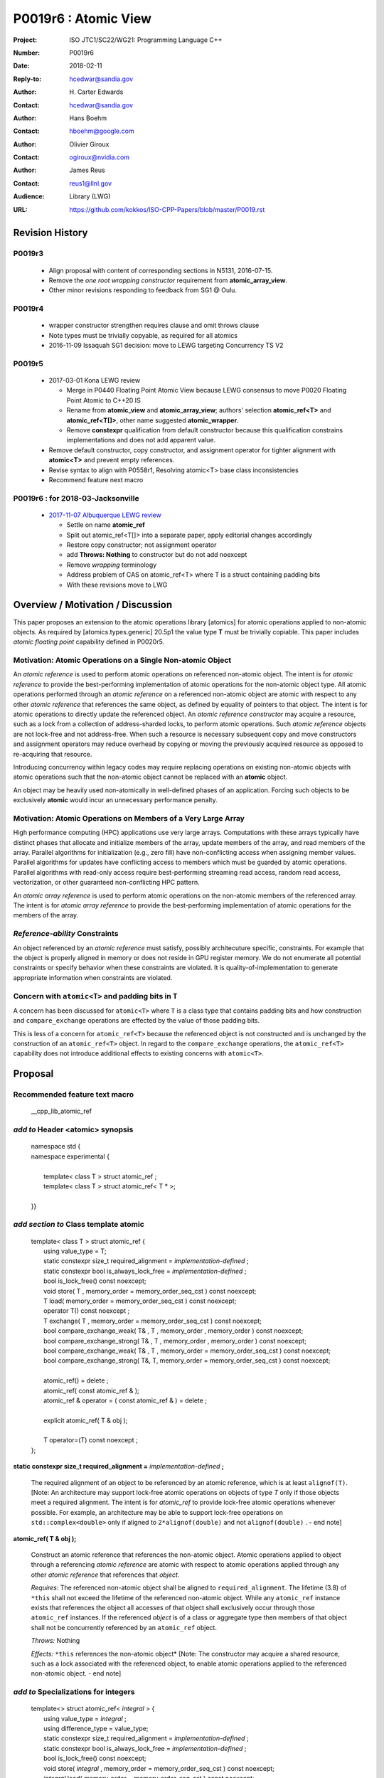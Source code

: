 ===================================================================
P0019r6 : Atomic View
===================================================================

:Project: ISO JTC1/SC22/WG21: Programming Language C++
:Number: P0019r6
:Date: 2018-02-11
:Reply-to: hcedwar@sandia.gov
:Author: H\. Carter Edwards
:Contact: hcedwar@sandia.gov
:Author: Hans Boehm
:Contact: hboehm@google.com
:Author: Olivier Giroux
:Contact: ogiroux@nvidia.com
:Author: James Reus
:Contact: reus1@llnl.gov
:Audience: Library (LWG)
:URL: https://github.com/kokkos/ISO-CPP-Papers/blob/master/P0019.rst

******************************************************************
Revision History
******************************************************************

------------------------------------------------------------------------
P0019r3
------------------------------------------------------------------------

  - Align proposal with content of corresponding sections in N5131, 2016-07-15.

  - Remove the *one root wrapping constructor* requirement from **atomic_array_view**.

  - Other minor revisions responding to feedback from SG1 @ Oulu.

------------------------------------------------------------------------
P0019r4
------------------------------------------------------------------------

  - wrapper constructor strengthen requires clause and omit throws clause

  - Note types must be trivially copyable, as required for all atomics

  - 2016-11-09 Issaquah SG1 decision: move to LEWG targeting Concurrency TS V2

------------------------------------------------------------------------
P0019r5
------------------------------------------------------------------------

  - 2017-03-01 Kona LEWG review

    - Merge in P0440 Floating Point Atomic View because LEWG
      consensus to move P0020 Floating Point Atomic to C++20 IS

    - Rename from **atomic_view** and **atomic_array_view**;
      authors' selection **atomic_ref<T>** and **atomic_ref<T[]>**,
      other name suggested **atomic_wrapper**.

    - Remove **constexpr** qualification from default constructor
      because this qualification constrains implementations and
      does not add apparent value.

  - Remove default constructor, copy constructor, and assignment operator
    for tighter alignment with **atomic<T>** and prevent empty references.

  - Revise syntax to align with P0558r1, Resolving atomic<T>
    base class inconsistencies

  - Recommend feature next macro

------------------------------------------------------------------------
P0019r6 : for 2018-03-Jacksonville
------------------------------------------------------------------------

  - `2017-11-07 Albuquerque LEWG review
    <http://wiki.edg.com/bin/view/Wg21albuquerque/P0019>`_

    - Settle on name **atomic_ref**

    - Split out atomic_ref<T[]> into a separate paper,
      apply editorial changes accordingly

    - Restore copy constructor; not assignment operator

    - add **Throws: Nothing** to constructor but do not add noexcept

    - Remove *wrapping* terminology

    - Address problem of CAS on atomic_ref<T> where T is
      a struct containing padding bits

    - With these revisions move to LWG

******************************************************************
Overview / Motivation / Discussion
******************************************************************

This paper proposes an extension to the atomic operations library [atomics]
for atomic operations applied to non-atomic objects.
As required by [atomics.types.generic] 20.5p1 the value type **T**
must be trivially copiable.
This paper includes *atomic floating point* capability defined in P0020r5.

---------------------------------------------------------------
Motivation: Atomic Operations on a Single Non-atomic Object
---------------------------------------------------------------

An *atomic reference* is used to perform
atomic operations on referenced non-atomic object.
The intent is for *atomic reference* to provide the best-performing
implementation of atomic operations for the non-atomic object type.
All atomic operations performed through an *atomic reference*
on a referenced non-atomic object
are atomic with respect to any other *atomic reference* that references
the same object, as defined by equality of pointers to that object. 
The intent is for atomic operations
to directly update the referenced object.
An *atomic reference constructor* may acquire a resource,
such as a lock from a collection of address-sharded locks,
to perform atomic operations.
Such *atomic reference* objects are not lock-free and not address-free.
When such a resource is necessary subsequent
copy and move constructors and assignment operators
may reduce overhead by copying or moving the previously
acquired resource as opposed to re-acquiring that resource.

Introducing concurrency within legacy codes may require
replacing operations on existing non-atomic objects with atomic operations
such that the non-atomic object cannot be replaced with an **atomic** object.

An object may be heavily used non-atomically in well-defined phases
of an application.  Forcing such objects to be exclusively **atomic**
would incur an unnecessary performance penalty.

---------------------------------------------------------------
Motivation: Atomic Operations on Members of a Very Large Array
---------------------------------------------------------------

High performance computing (HPC) applications use very large arrays.
Computations with these arrays typically have distinct phases that
allocate and initialize members of the array,
update members of the array,
and read members of the array.
Parallel algorithms for initialization (e.g., zero fill)
have non-conflicting access when assigning member values.
Parallel algorithms for updates have conflicting access
to members which must be guarded by atomic operations.
Parallel algorithms with read-only access require best-performing
streaming read access, random read access, vectorization,
or other guaranteed non-conflicting HPC pattern.

An *atomic array reference* is used to perform
atomic operations on the non-atomic members of the referenced array.
The intent is for *atomic array reference* to provide the
best-performing implementation of atomic operations
for the members of the array.  

---------------------------------------------------------------
*Reference-ability* Constraints
---------------------------------------------------------------

An object referenced by an *atomic reference* must satisfy,
possibly architecuture specific, constraints.
For example that the object is properly aligned in memory
or does not reside in GPU register memory.
We do not enumerate all potential constraints or
specify behavior when these constraints are violated.
It is quality-of-implementation to generate appropriate
information when constraints are violated.

---------------------------------------------------------------
Concern with ``atomic<T>`` and padding bits in ``T``
---------------------------------------------------------------

A concern has been discussed for ``atomic<T>`` where ``T`` is a
class type that contains padding bits and how construction and
``compare_exchange`` operations are effected by the value of
those padding bits.

This is less of a concern for ``atomic_ref<T>`` because the
referenced object is not constructed and is unchanged
by the construction of an ``atomic_ref<T>`` object.
In regard to the ``compare_exchange`` operations, the 
``atomic_ref<T>`` capability does not introduce additional
effects to existing concerns with ``atomic<T>``.

******************************************************************
Proposal
******************************************************************

-------------------------------------------
Recommended feature text macro
-------------------------------------------

  | __cpp_lib_atomic_ref

-------------------------------------------
*add to* Header <atomic> synopsis
-------------------------------------------

  |  namespace std {
  |  namespace experimental {
  |
  |    template< class T > struct atomic_ref ;
  |    template< class T > struct atomic_ref< T \* >;
  |
  |  }}

-------------------------------------------
*add section to* Class template atomic
-------------------------------------------

  |  template< class T > struct atomic_ref {
  |    using value_type = T;
  |    static constexpr size_t required_alignment = *implementation-defined* ;
  |    static constexpr bool is_always_lock_free = *implementation-defined* ;
  |    bool is_lock_free() const noexcept;
  |    void store( T , memory_order = memory_order_seq_cst ) const noexcept;
  |    T load( memory_order = memory_order_seq_cst ) const noexcept;
  |    operator T() const noexcept ;
  |    T exchange( T , memory_order = memory_order_seq_cst ) const noexcept;
  |    bool compare_exchange_weak( T& , T , memory_order , memory_order ) const noexcept;
  |    bool compare_exchange_strong( T& , T , memory_order , memory_order ) const noexcept;
  |    bool compare_exchange_weak( T& , T , memory_order = memory_order_seq_cst ) const noexcept;
  |    bool compare_exchange_strong( T&, T, memory_order = memory_order_seq_cst ) const noexcept;
  |
  |    atomic_ref() = delete ;
  |    atomic_ref( const atomic_ref & );
  |    atomic_ref & operator = ( const atomic_ref & ) = delete ;
  |    
  |    explicit atomic_ref( T & obj );
  |
  |    T operator=(T) const noexcept ;
  |  };


**static constexpr size_t required_alignment =** *implementation-defined* **;**

  The required alignment of an object to be referenced by an atomic reference,
  which is at least ``alignof(T)``.
  [Note: An architecture may support lock-free atomic operations
  on objects of type *T* only if those objects meet a required
  alignment.  The intent is for *atomic_ref* to provide lock-free
  atomic operations whenever possible. 
  For example, an architecture may be able to support lock-free
  operations on ``std::complex<double>`` only if aligned to
  ``2*alignof(double)`` and not ``alignof(double)`` . - end note]


**atomic_ref( T & obj );**

  Construct an atomic reference that references the non-atomic object.
  Atomic operations applied to object through a referencing
  *atomic reference* are atomic with respect to atomic operations
  applied through any other *atomic reference* that references that *object*.

  *Requires:* The referenced non-atomic object shall be
  aligned to ``required_alignment``.
  The lifetime (3.8) of ``*this``
  shall not exceed the lifetime of the referenced non-atomic object.
  While any ``atomic_ref`` instance exists that references the object
  all accesses of that object shall exclusively occur through those
  ``atomic_ref`` instances.
  If the referenced *object* is of a class or aggregate type
  then members of that object shall not be concurrently
  referenced by an ``atomic_ref`` object.

  *Throws:* Nothing

  *Effects:* ``*this`` references the non-atomic object*
  [Note: The constructor may acquire a shared resource,
  such as a lock associated with the referenced object,
  to enable atomic operations applied to the referenced
  non-atomic object. - end note]

-------------------------------------------
*add to* Specializations for integers
-------------------------------------------

  |  template<> struct atomic_ref< *integral* > {
  |    using value_type = *integral* ;
  |    using difference_type = value_type;
  |    static constexpr size_t required_alignment = *implementation-defined* ;
  |    static constexpr bool is_always_lock_free = *implementation-defined* ;
  |    bool is_lock_free() const noexcept;
  |    void store( *integral* , memory_order = memory_order_seq_cst ) const noexcept;
  |    *integral* load( memory_order = memory_order_seq_cst ) const noexcept;
  |    operator *integral* () const noexcept ;
  |    *integral* exchange( *integral* , memory_order = memory_order_seq_cst ) const noexcept;
  |    bool compare_exchange_weak( *integral* & , *integral* , memory_order , memory_order ) const noexcept;
  |    bool compare_exchange_strong( *integral* & , *integral*  , memory_order , memory_order ) const noexcept;
  |    bool compare_exchange_weak( *integral* & , *integral*  , memory_order = memory_order_seq_cst ) const noexcept;
  |    bool compare_exchange_strong( *integral* &, *integral* , memory_order = memory_order_seq_cst ) const noexcept;
  |
  |    *integral* fetch_add( *integral* , memory_order = memory_order_seq_cst) const noexcept;
  |    *integral* fetch_sub( *integral* , memory_order = memory_order_seq_cst) const noexcept;
  |    *integral* fetch_and( *integral* , memory_order = memory_order_seq_cst) const noexcept;
  |    *integral* fetch_or(  *integral* , memory_order = memory_order_seq_cst) const noexcept;
  |    *integral* fetch_xor( *integral* , memory_order = memory_order_seq_cst) const noexcept;
  |
  |    atomic_ref() = delete ;
  |    atomic_ref( const atomic_ref & ) = delete ;
  |    atomic_ref & operator = ( const atomic_ref & ) = delete ;
  |    
  |    explicit atomic_ref(  *integral*  & obj );
  |
  |    *integral* operator=( *integral* ) const noexcept ;
  |    *integral* operator++(int) const noexcept;
  |    *integral* operator--(int) const noexcept;
  |    *integral* operator++() const noexcept;
  |    *integral* operator--() const noexcept;
  |    *integral* operator+=( *integral* ) const noexcept;
  |    *integral* operator-=( *integral* ) const noexcept;
  |    *integral* operator&=( *integral* ) const noexcept;
  |    *integral* operator|=( *integral* ) const noexcept;
  |    *integral* operator^=( *integral* ) const noexcept;
  |  };

-----------------------------------------------------
*add to* Specializations for floating-point
-----------------------------------------------------

  |  template<> struct atomic_ref< *floating-point* > {
  |    using value_type = *floating-point* ;
  |    using difference_type = value_type;
  |    static constexpr size_t required_alignment = *implementation-defined* ;
  |    static constexpr bool is_always_lock_free = *implementation-defined* ;
  |    bool is_lock_free() const noexcept;
  |    void store( *floating-point* , memory_order = memory_order_seq_cst ) const noexcept;
  |    *floating-point* load( memory_order = memory_order_seq_cst ) const noexcept;
  |    operator *floating-point* () const noexcept ;
  |    *floating-point* exchange( *floating-point* , memory_order = memory_order_seq_cst ) const noexcept;
  |    bool compare_exchange_weak( *floating-point* & , *floating-point* , memory_order , memory_order ) const noexcept;
  |    bool compare_exchange_strong( *floating-point* & , *floating-point*  , memory_order , memory_order ) const noexcept;
  |    bool compare_exchange_weak( *floating-point* & , *floating-point*  , memory_order = memory_order_seq_cst ) const noexcept;
  |    bool compare_exchange_strong( *floating-point* &, *floating-point* , memory_order = memory_order_seq_cst ) const noexcept;
  |
  |    *floating-point* fetch_add( *floating-point* , memory_order = memory_order_seq_cst) const noexcept;
  |    *floating-point* fetch_sub( *floating-point* , memory_order = memory_order_seq_cst) const noexcept;
  |
  |    atomic_ref() = delete ;
  |    atomic_ref( const atomic_ref & );
  |    atomic_ref & operator = ( const atomic_ref & ) = delete ;
  |
  |    explicit atomic_ref( *floating-point* & obj ) noexcept ;
  |
  |    *floating-point* operator=( *floating-point* ) noexcept ;
  |    *floating-point* operator+=( *floating-point* ) const noexcept ;
  |    *floating-point* operator-=( *floating-point* ) const noexcept ;
  |  };


-----------------------------------------------------
*add to* Partial specializations for pointers
-----------------------------------------------------

  |  template<class T> struct atomic_ref< T * > {
  |    using value_type = T * ;
  |    using difference_type = ptrdiff_t;
  |    static constexpr size_t required_alignment = *implementation-defined* ;
  |    static constexpr bool is_always_lock_free = *implementation-defined* ;
  |    bool is_lock_free() const noexcept;
  |    void store( T * , memory_order = memory_order_seq_cst ) const noexcept;
  |    T * load( memory_order = memory_order_seq_cst ) const noexcept;
  |    operator T * () const noexcept ;
  |    T * exchange( T * , memory_order = memory_order_seq_cst ) const noexcept;
  |    bool compare_exchange_weak( T * & , T * , memory_order , memory_order ) const noexcept;
  |    bool compare_exchange_strong( T * & , T *  , memory_order , memory_order ) const noexcept;
  |    bool compare_exchange_weak( T * & , T *  , memory_order = memory_order_seq_cst ) const noexcept;
  |    bool compare_exchange_strong( T * &, T * , memory_order = memory_order_seq_cst ) const noexcept;
  |
  |    T * fetch_add( difference_type , memory_order = memory_order_seq_cst) const noexcept;
  |    T * fetch_sub( difference_type , memory_order = memory_order_seq_cst) const noexcept;
  |
  |    ~atomic_ref();
  |    atomic_ref() = delete ;
  |    atomic_ref( const atomic_ref & );
  |    atomic_ref & operator = ( const atomic_ref & ) = delete ;
  |    
  |    explicit atomic_ref( T * & obj );
  |
  |    T * operator=( T * ) const noexcept ;
  |    T * operator++(int) const noexcept;
  |    T * operator--(int) const noexcept;
  |    T * operator++() const noexcept;
  |    T * operator--() const noexcept;
  |    T * operator+=( difference_type ) const noexcept;
  |    T * operator-=( difference_type ) const noexcept;
  |  };

..

